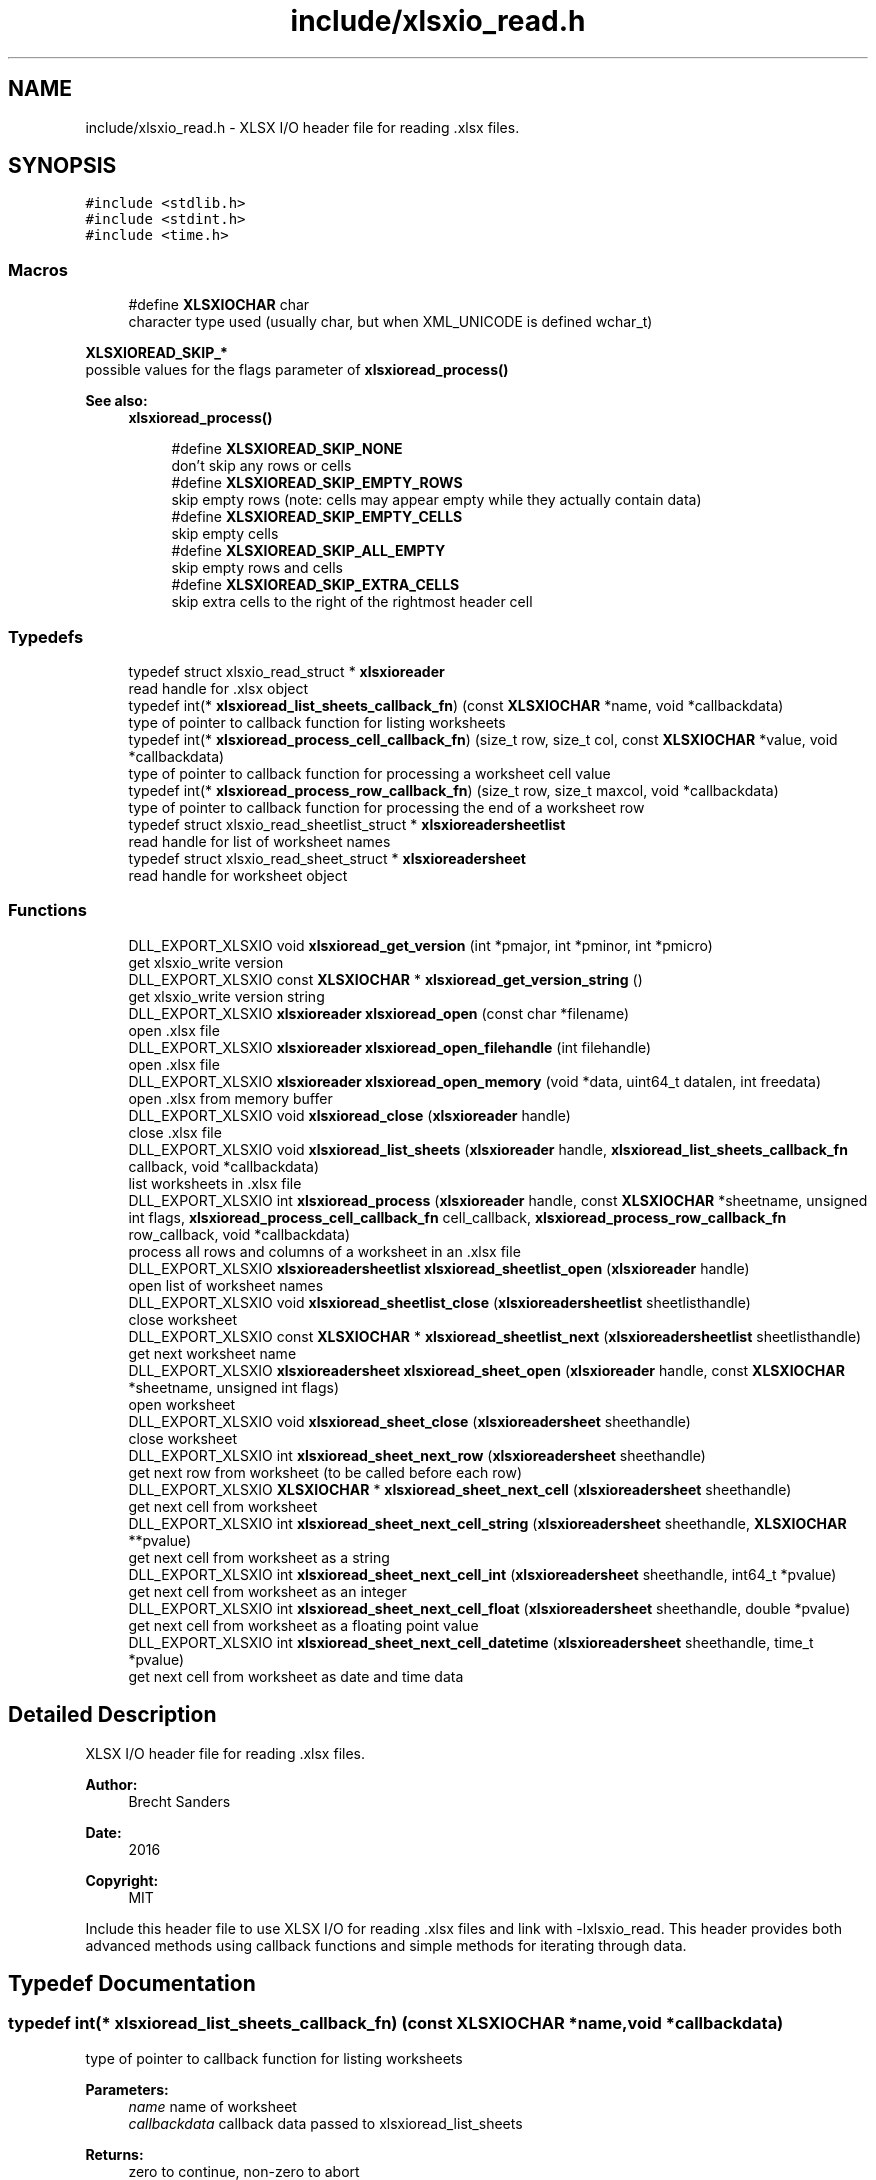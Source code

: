 .TH "include/xlsxio_read.h" 3 "Mon Jun 18 2018" "My Project" \" -*- nroff -*-
.ad l
.nh
.SH NAME
include/xlsxio_read.h \- XLSX I/O header file for reading \&.xlsx files\&.  

.SH SYNOPSIS
.br
.PP
\fC#include <stdlib\&.h>\fP
.br
\fC#include <stdint\&.h>\fP
.br
\fC#include <time\&.h>\fP
.br

.SS "Macros"

.in +1c
.ti -1c
.RI "#define \fBXLSXIOCHAR\fP   char"
.br
.RI "character type used (usually char, but when XML_UNICODE is defined wchar_t) "
.in -1c
.PP
.RI "\fBXLSXIOREAD_SKIP_*\fP"
.br
possible values for the flags parameter of \fBxlsxioread_process()\fP
.PP
\fBSee also:\fP
.RS 4
\fBxlsxioread_process()\fP 
.RE
.PP

.PP
.in +1c
.in +1c
.ti -1c
.RI "#define \fBXLSXIOREAD_SKIP_NONE\fP"
.br
.RI "don't skip any rows or cells "
.ti -1c
.RI "#define \fBXLSXIOREAD_SKIP_EMPTY_ROWS\fP"
.br
.RI "skip empty rows (note: cells may appear empty while they actually contain data) "
.ti -1c
.RI "#define \fBXLSXIOREAD_SKIP_EMPTY_CELLS\fP"
.br
.RI "skip empty cells "
.ti -1c
.RI "#define \fBXLSXIOREAD_SKIP_ALL_EMPTY\fP"
.br
.RI "skip empty rows and cells "
.ti -1c
.RI "#define \fBXLSXIOREAD_SKIP_EXTRA_CELLS\fP"
.br
.RI "skip extra cells to the right of the rightmost header cell "
.in -1c
.in -1c
.SS "Typedefs"

.in +1c
.ti -1c
.RI "typedef struct xlsxio_read_struct * \fBxlsxioreader\fP"
.br
.RI "read handle for \&.xlsx object "
.ti -1c
.RI "typedef int(* \fBxlsxioread_list_sheets_callback_fn\fP) (const \fBXLSXIOCHAR\fP *name, void *callbackdata)"
.br
.RI "type of pointer to callback function for listing worksheets "
.ti -1c
.RI "typedef int(* \fBxlsxioread_process_cell_callback_fn\fP) (size_t row, size_t col, const \fBXLSXIOCHAR\fP *value, void *callbackdata)"
.br
.RI "type of pointer to callback function for processing a worksheet cell value "
.ti -1c
.RI "typedef int(* \fBxlsxioread_process_row_callback_fn\fP) (size_t row, size_t maxcol, void *callbackdata)"
.br
.RI "type of pointer to callback function for processing the end of a worksheet row "
.ti -1c
.RI "typedef struct xlsxio_read_sheetlist_struct * \fBxlsxioreadersheetlist\fP"
.br
.RI "read handle for list of worksheet names "
.ti -1c
.RI "typedef struct xlsxio_read_sheet_struct * \fBxlsxioreadersheet\fP"
.br
.RI "read handle for worksheet object "
.in -1c
.SS "Functions"

.in +1c
.ti -1c
.RI "DLL_EXPORT_XLSXIO void \fBxlsxioread_get_version\fP (int *pmajor, int *pminor, int *pmicro)"
.br
.RI "get xlsxio_write version "
.ti -1c
.RI "DLL_EXPORT_XLSXIO const \fBXLSXIOCHAR\fP * \fBxlsxioread_get_version_string\fP ()"
.br
.RI "get xlsxio_write version string "
.ti -1c
.RI "DLL_EXPORT_XLSXIO \fBxlsxioreader\fP \fBxlsxioread_open\fP (const char *filename)"
.br
.RI "open \&.xlsx file "
.ti -1c
.RI "DLL_EXPORT_XLSXIO \fBxlsxioreader\fP \fBxlsxioread_open_filehandle\fP (int filehandle)"
.br
.RI "open \&.xlsx file "
.ti -1c
.RI "DLL_EXPORT_XLSXIO \fBxlsxioreader\fP \fBxlsxioread_open_memory\fP (void *data, uint64_t datalen, int freedata)"
.br
.RI "open \&.xlsx from memory buffer "
.ti -1c
.RI "DLL_EXPORT_XLSXIO void \fBxlsxioread_close\fP (\fBxlsxioreader\fP handle)"
.br
.RI "close \&.xlsx file "
.ti -1c
.RI "DLL_EXPORT_XLSXIO void \fBxlsxioread_list_sheets\fP (\fBxlsxioreader\fP handle, \fBxlsxioread_list_sheets_callback_fn\fP callback, void *callbackdata)"
.br
.RI "list worksheets in \&.xlsx file "
.ti -1c
.RI "DLL_EXPORT_XLSXIO int \fBxlsxioread_process\fP (\fBxlsxioreader\fP handle, const \fBXLSXIOCHAR\fP *sheetname, unsigned int flags, \fBxlsxioread_process_cell_callback_fn\fP cell_callback, \fBxlsxioread_process_row_callback_fn\fP row_callback, void *callbackdata)"
.br
.RI "process all rows and columns of a worksheet in an \&.xlsx file "
.ti -1c
.RI "DLL_EXPORT_XLSXIO \fBxlsxioreadersheetlist\fP \fBxlsxioread_sheetlist_open\fP (\fBxlsxioreader\fP handle)"
.br
.RI "open list of worksheet names "
.ti -1c
.RI "DLL_EXPORT_XLSXIO void \fBxlsxioread_sheetlist_close\fP (\fBxlsxioreadersheetlist\fP sheetlisthandle)"
.br
.RI "close worksheet "
.ti -1c
.RI "DLL_EXPORT_XLSXIO const \fBXLSXIOCHAR\fP * \fBxlsxioread_sheetlist_next\fP (\fBxlsxioreadersheetlist\fP sheetlisthandle)"
.br
.RI "get next worksheet name "
.ti -1c
.RI "DLL_EXPORT_XLSXIO \fBxlsxioreadersheet\fP \fBxlsxioread_sheet_open\fP (\fBxlsxioreader\fP handle, const \fBXLSXIOCHAR\fP *sheetname, unsigned int flags)"
.br
.RI "open worksheet "
.ti -1c
.RI "DLL_EXPORT_XLSXIO void \fBxlsxioread_sheet_close\fP (\fBxlsxioreadersheet\fP sheethandle)"
.br
.RI "close worksheet "
.ti -1c
.RI "DLL_EXPORT_XLSXIO int \fBxlsxioread_sheet_next_row\fP (\fBxlsxioreadersheet\fP sheethandle)"
.br
.RI "get next row from worksheet (to be called before each row) "
.ti -1c
.RI "DLL_EXPORT_XLSXIO \fBXLSXIOCHAR\fP * \fBxlsxioread_sheet_next_cell\fP (\fBxlsxioreadersheet\fP sheethandle)"
.br
.RI "get next cell from worksheet "
.ti -1c
.RI "DLL_EXPORT_XLSXIO int \fBxlsxioread_sheet_next_cell_string\fP (\fBxlsxioreadersheet\fP sheethandle, \fBXLSXIOCHAR\fP **pvalue)"
.br
.RI "get next cell from worksheet as a string "
.ti -1c
.RI "DLL_EXPORT_XLSXIO int \fBxlsxioread_sheet_next_cell_int\fP (\fBxlsxioreadersheet\fP sheethandle, int64_t *pvalue)"
.br
.RI "get next cell from worksheet as an integer "
.ti -1c
.RI "DLL_EXPORT_XLSXIO int \fBxlsxioread_sheet_next_cell_float\fP (\fBxlsxioreadersheet\fP sheethandle, double *pvalue)"
.br
.RI "get next cell from worksheet as a floating point value "
.ti -1c
.RI "DLL_EXPORT_XLSXIO int \fBxlsxioread_sheet_next_cell_datetime\fP (\fBxlsxioreadersheet\fP sheethandle, time_t *pvalue)"
.br
.RI "get next cell from worksheet as date and time data "
.in -1c
.SH "Detailed Description"
.PP 
XLSX I/O header file for reading \&.xlsx files\&. 


.PP
\fBAuthor:\fP
.RS 4
Brecht Sanders 
.RE
.PP
\fBDate:\fP
.RS 4
2016 
.RE
.PP
\fBCopyright:\fP
.RS 4
MIT
.RE
.PP
Include this header file to use XLSX I/O for reading \&.xlsx files and link with -lxlsxio_read\&. This header provides both advanced methods using callback functions and simple methods for iterating through data\&. 
.SH "Typedef Documentation"
.PP 
.SS "typedef int(* xlsxioread_list_sheets_callback_fn) (const \fBXLSXIOCHAR\fP *name, void *callbackdata)"

.PP
type of pointer to callback function for listing worksheets 
.PP
\fBParameters:\fP
.RS 4
\fIname\fP name of worksheet 
.br
\fIcallbackdata\fP callback data passed to xlsxioread_list_sheets 
.RE
.PP
\fBReturns:\fP
.RS 4
zero to continue, non-zero to abort 
.RE
.PP
\fBSee also:\fP
.RS 4
\fBxlsxioread_list_sheets()\fP 
.RE
.PP

.SS "typedef int(* xlsxioread_process_cell_callback_fn) (size_t row, size_t col, const \fBXLSXIOCHAR\fP *value, void *callbackdata)"

.PP
type of pointer to callback function for processing a worksheet cell value 
.PP
\fBParameters:\fP
.RS 4
\fIrow\fP row number (first row is 1) 
.br
\fIcol\fP column number (first column is 1) 
.br
\fIvalue\fP value of cell (note: formulas are not calculated) 
.br
\fIcallbackdata\fP callback data passed to xlsxioread_process 
.RE
.PP
\fBReturns:\fP
.RS 4
zero to continue, non-zero to abort 
.RE
.PP
\fBSee also:\fP
.RS 4
\fBxlsxioread_process()\fP 
.PP
\fBxlsxioread_process_row_callback_fn\fP 
.RE
.PP

.SS "typedef int(* xlsxioread_process_row_callback_fn) (size_t row, size_t maxcol, void *callbackdata)"

.PP
type of pointer to callback function for processing the end of a worksheet row 
.PP
\fBParameters:\fP
.RS 4
\fIrow\fP row number (first row is 1) 
.br
\fImaxcol\fP maximum column number on this row (first column is 1) 
.br
\fIcallbackdata\fP callback data passed to xlsxioread_process 
.RE
.PP
\fBReturns:\fP
.RS 4
zero to continue, non-zero to abort 
.RE
.PP
\fBSee also:\fP
.RS 4
\fBxlsxioread_process()\fP 
.PP
\fBxlsxioread_process_cell_callback_fn\fP 
.RE
.PP

.SH "Function Documentation"
.PP 
.SS "DLL_EXPORT_XLSXIO void xlsxioread_get_version (int * pmajor, int * pminor, int * pmicro)"

.PP
get xlsxio_write version 
.PP
\fBParameters:\fP
.RS 4
\fIpmajor\fP pointer to integer that will receive major version number 
.br
\fIpminor\fP pointer to integer that will receive minor version number 
.br
\fIpmicro\fP pointer to integer that will receive micro version number 
.RE
.PP
\fBSee also:\fP
.RS 4
\fBxlsxiowrite_get_version_string()\fP 
.RE
.PP

.SS "DLL_EXPORT_XLSXIO const \fBXLSXIOCHAR\fP* xlsxioread_get_version_string ()"

.PP
get xlsxio_write version string 
.PP
\fBReturns:\fP
.RS 4
version string 
.RE
.PP
\fBSee also:\fP
.RS 4
\fBxlsxiowrite_get_version()\fP 
.RE
.PP

.SS "DLL_EXPORT_XLSXIO \fBxlsxioreader\fP xlsxioread_open (const char * filename)"

.PP
open \&.xlsx file 
.PP
\fBParameters:\fP
.RS 4
\fIfilename\fP path of \&.xlsx file to open 
.RE
.PP
\fBReturns:\fP
.RS 4
read handle for \&.xlsx object or NULL on error 
.RE
.PP
\fBSee also:\fP
.RS 4
\fBxlsxioread_close()\fP 
.RE
.PP

.SS "DLL_EXPORT_XLSXIO \fBxlsxioreader\fP xlsxioread_open_filehandle (int filehandle)"

.PP
open \&.xlsx file 
.PP
\fBParameters:\fP
.RS 4
\fIfilehandle\fP file handle of \&.xlsx file opened with read access in binary mode 
.RE
.PP
\fBReturns:\fP
.RS 4
read handle for \&.xlsx object or NULL on error 
.RE
.PP
\fBSee also:\fP
.RS 4
\fBxlsxioread_close()\fP 
.RE
.PP

.SS "DLL_EXPORT_XLSXIO \fBxlsxioreader\fP xlsxioread_open_memory (void * data, uint64_t datalen, int freedata)"

.PP
open \&.xlsx from memory buffer 
.PP
\fBParameters:\fP
.RS 4
\fIdata\fP memory buffer containing \&.xlsx file (data must remain valid as long as any xlsxioread_ functions are called) 
.br
\fIdatalen\fP size of memory buffer containing \&.xlsx file 
.br
\fIfreedata\fP if non-zero data will be freed by \fBxlsxioread_close()\fP 
.RE
.PP
\fBReturns:\fP
.RS 4
read handle for \&.xlsx object or NULL on error 
.RE
.PP
\fBSee also:\fP
.RS 4
\fBxlsxioread_close()\fP 
.RE
.PP

.SS "DLL_EXPORT_XLSXIO void xlsxioread_close (\fBxlsxioreader\fP handle)"

.PP
close \&.xlsx file 
.PP
\fBParameters:\fP
.RS 4
\fIhandle\fP read handle for \&.xlsx object 
.RE
.PP
\fBSee also:\fP
.RS 4
\fBxlsxioread_open()\fP 
.RE
.PP

.SS "DLL_EXPORT_XLSXIO void xlsxioread_list_sheets (\fBxlsxioreader\fP handle, \fBxlsxioread_list_sheets_callback_fn\fP callback, void * callbackdata)"

.PP
list worksheets in \&.xlsx file 
.PP
\fBParameters:\fP
.RS 4
\fIhandle\fP read handle for \&.xlsx object 
.br
\fIcallback\fP callback function called for each worksheet 
.br
\fIcallbackdata\fP custom data as passed to quickmail_add_body_custom/quickmail_add_attachment_custom 
.RE
.PP
\fBSee also:\fP
.RS 4
\fBxlsxioread_list_sheets_callback_fn\fP 
.RE
.PP

.SS "DLL_EXPORT_XLSXIO int xlsxioread_process (\fBxlsxioreader\fP handle, const \fBXLSXIOCHAR\fP * sheetname, unsigned int flags, \fBxlsxioread_process_cell_callback_fn\fP cell_callback, \fBxlsxioread_process_row_callback_fn\fP row_callback, void * callbackdata)"

.PP
process all rows and columns of a worksheet in an \&.xlsx file 
.PP
\fBParameters:\fP
.RS 4
\fIhandle\fP read handle for \&.xlsx object 
.br
\fIsheetname\fP worksheet name (NULL for first sheet) 
.br
\fIflags\fP XLSXIOREAD_SKIP_ flag(s) to determine how data is processed 
.br
\fIcell_callback\fP callback function called for each cell 
.br
\fIrow_callback\fP callback function called after each row 
.br
\fIcallbackdata\fP callback data passed to xlsxioread_process 
.RE
.PP
\fBReturns:\fP
.RS 4
zero on success, non-zero on error 
.RE
.PP
\fBSee also:\fP
.RS 4
\fBxlsxioread_process_row_callback_fn\fP 
.PP
\fBxlsxioread_process_cell_callback_fn\fP 
.RE
.PP

.SS "DLL_EXPORT_XLSXIO \fBxlsxioreadersheetlist\fP xlsxioread_sheetlist_open (\fBxlsxioreader\fP handle)"

.PP
open list of worksheet names 
.PP
\fBParameters:\fP
.RS 4
\fIhandle\fP read handle for \&.xlsx object 
.RE
.PP
\fBSee also:\fP
.RS 4
\fBxlsxioread_sheetlist_close()\fP 
.PP
\fBxlsxioread_open()\fP 
.RE
.PP

.SS "DLL_EXPORT_XLSXIO void xlsxioread_sheetlist_close (\fBxlsxioreadersheetlist\fP sheetlisthandle)"

.PP
close worksheet 
.PP
\fBParameters:\fP
.RS 4
\fIsheetlisthandle\fP read handle for worksheet object 
.RE
.PP
\fBSee also:\fP
.RS 4
\fBxlsxioread_sheetlist_open()\fP 
.RE
.PP

.SS "DLL_EXPORT_XLSXIO const \fBXLSXIOCHAR\fP* xlsxioread_sheetlist_next (\fBxlsxioreadersheetlist\fP sheetlisthandle)"

.PP
get next worksheet name 
.PP
\fBParameters:\fP
.RS 4
\fIsheetlisthandle\fP read handle for worksheet object 
.RE
.PP
\fBReturns:\fP
.RS 4
name of worksheet or NULL if no more worksheets are available 
.RE
.PP
\fBSee also:\fP
.RS 4
\fBxlsxioread_sheetlist_open()\fP 
.RE
.PP

.SS "DLL_EXPORT_XLSXIO \fBxlsxioreadersheet\fP xlsxioread_sheet_open (\fBxlsxioreader\fP handle, const \fBXLSXIOCHAR\fP * sheetname, unsigned int flags)"

.PP
open worksheet 
.PP
\fBParameters:\fP
.RS 4
\fIhandle\fP read handle for \&.xlsx object 
.br
\fIsheetname\fP worksheet name (NULL for first sheet) 
.br
\fIflags\fP XLSXIOREAD_SKIP_ flag(s) to determine how data is processed 
.RE
.PP
\fBReturns:\fP
.RS 4
read handle for worksheet object or NULL in case of error 
.RE
.PP
\fBSee also:\fP
.RS 4
\fBxlsxioread_sheet_close()\fP 
.PP
\fBxlsxioread_open()\fP 
.RE
.PP

.SS "DLL_EXPORT_XLSXIO void xlsxioread_sheet_close (\fBxlsxioreadersheet\fP sheethandle)"

.PP
close worksheet 
.PP
\fBParameters:\fP
.RS 4
\fIsheethandle\fP read handle for worksheet object 
.RE
.PP
\fBSee also:\fP
.RS 4
\fBxlsxioread_sheet_open()\fP 
.RE
.PP

.SS "DLL_EXPORT_XLSXIO int xlsxioread_sheet_next_row (\fBxlsxioreadersheet\fP sheethandle)"

.PP
get next row from worksheet (to be called before each row) 
.PP
\fBParameters:\fP
.RS 4
\fIsheethandle\fP read handle for worksheet object 
.RE
.PP
\fBReturns:\fP
.RS 4
non-zero if a new row is available 
.RE
.PP
\fBSee also:\fP
.RS 4
\fBxlsxioread_sheet_open()\fP 
.RE
.PP

.SS "DLL_EXPORT_XLSXIO \fBXLSXIOCHAR\fP* xlsxioread_sheet_next_cell (\fBxlsxioreadersheet\fP sheethandle)"

.PP
get next cell from worksheet 
.PP
\fBParameters:\fP
.RS 4
\fIsheethandle\fP read handle for worksheet object 
.RE
.PP
\fBReturns:\fP
.RS 4
value (caller must free the result) or NULL if no more cells are available in the current row 
.RE
.PP
\fBSee also:\fP
.RS 4
\fBxlsxioread_sheet_open()\fP 
.RE
.PP

.SS "DLL_EXPORT_XLSXIO int xlsxioread_sheet_next_cell_string (\fBxlsxioreadersheet\fP sheethandle, \fBXLSXIOCHAR\fP ** pvalue)"

.PP
get next cell from worksheet as a string 
.PP
\fBParameters:\fP
.RS 4
\fIsheethandle\fP read handle for worksheet object 
.br
\fIpvalue\fP pointer where string will be stored if data is available (caller must free the result) 
.RE
.PP
\fBReturns:\fP
.RS 4
non-zero if a new cell was available in the current row 
.RE
.PP
\fBSee also:\fP
.RS 4
\fBxlsxioread_sheet_open()\fP 
.PP
\fBxlsxioread_sheet_next_cell()\fP 
.RE
.PP

.SS "DLL_EXPORT_XLSXIO int xlsxioread_sheet_next_cell_int (\fBxlsxioreadersheet\fP sheethandle, int64_t * pvalue)"

.PP
get next cell from worksheet as an integer 
.PP
\fBParameters:\fP
.RS 4
\fIsheethandle\fP read handle for worksheet object 
.br
\fIpvalue\fP pointer where integer will be stored if data is available 
.RE
.PP
\fBReturns:\fP
.RS 4
non-zero if a new cell was available in the current row 
.RE
.PP
\fBSee also:\fP
.RS 4
\fBxlsxioread_sheet_open()\fP 
.PP
\fBxlsxioread_sheet_next_cell()\fP 
.RE
.PP

.SS "DLL_EXPORT_XLSXIO int xlsxioread_sheet_next_cell_float (\fBxlsxioreadersheet\fP sheethandle, double * pvalue)"

.PP
get next cell from worksheet as a floating point value 
.PP
\fBParameters:\fP
.RS 4
\fIsheethandle\fP read handle for worksheet object 
.br
\fIpvalue\fP pointer where floating point value will be stored if data is available 
.RE
.PP
\fBReturns:\fP
.RS 4
non-zero if a new cell was available in the current row 
.RE
.PP
\fBSee also:\fP
.RS 4
\fBxlsxioread_sheet_open()\fP 
.PP
\fBxlsxioread_sheet_next_cell()\fP 
.RE
.PP

.SS "DLL_EXPORT_XLSXIO int xlsxioread_sheet_next_cell_datetime (\fBxlsxioreadersheet\fP sheethandle, time_t * pvalue)"

.PP
get next cell from worksheet as date and time data 
.PP
\fBParameters:\fP
.RS 4
\fIsheethandle\fP read handle for worksheet object 
.br
\fIpvalue\fP pointer where date and time data will be stored if data is available 
.RE
.PP
\fBReturns:\fP
.RS 4
non-zero if a new cell was available in the current row 
.RE
.PP
\fBSee also:\fP
.RS 4
\fBxlsxioread_sheet_open()\fP 
.PP
\fBxlsxioread_sheet_next_cell()\fP 
.RE
.PP

.SH "Author"
.PP 
Generated automatically by Doxygen for My Project from the source code\&.
